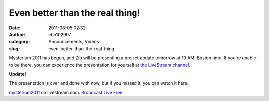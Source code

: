 Even better than the real thing!
################################
:date: 2011-08-05 02:32
:author: cho102997
:category: Announcements, Videos
:slug: even-better-than-the-real-thing

Mysterium 2011 has begun, and Zib will be presenting a project update
tomorrow at 10 AM, Boston time. If you're unable to be there, you can
experience the presentation for yourself at `the LiveStream channel`_.

**Update!**

The presentation is over and done with now, but if you missed it, you
can watch it here:

.. raw:: html

   <div style="font-size: 11px;padding-top:10px;text-align:center;width:520px">

`mysterium2011`_ on livestream.com. `Broadcast Live Free`_

.. raw:: html

   </div>

.. _the LiveStream channel: http://www.livestream.com/mysterium2011
.. _mysterium2011: http://www.livestream.com/mysterium2011?utm_source=lsplayer&utm_medium=embed&utm_campaign=footerlinks
.. _Broadcast Live Free: http://www.livestream.com/?utm_source=lsplayer&utm_medium=embed&utm_campaign=footerlinks
